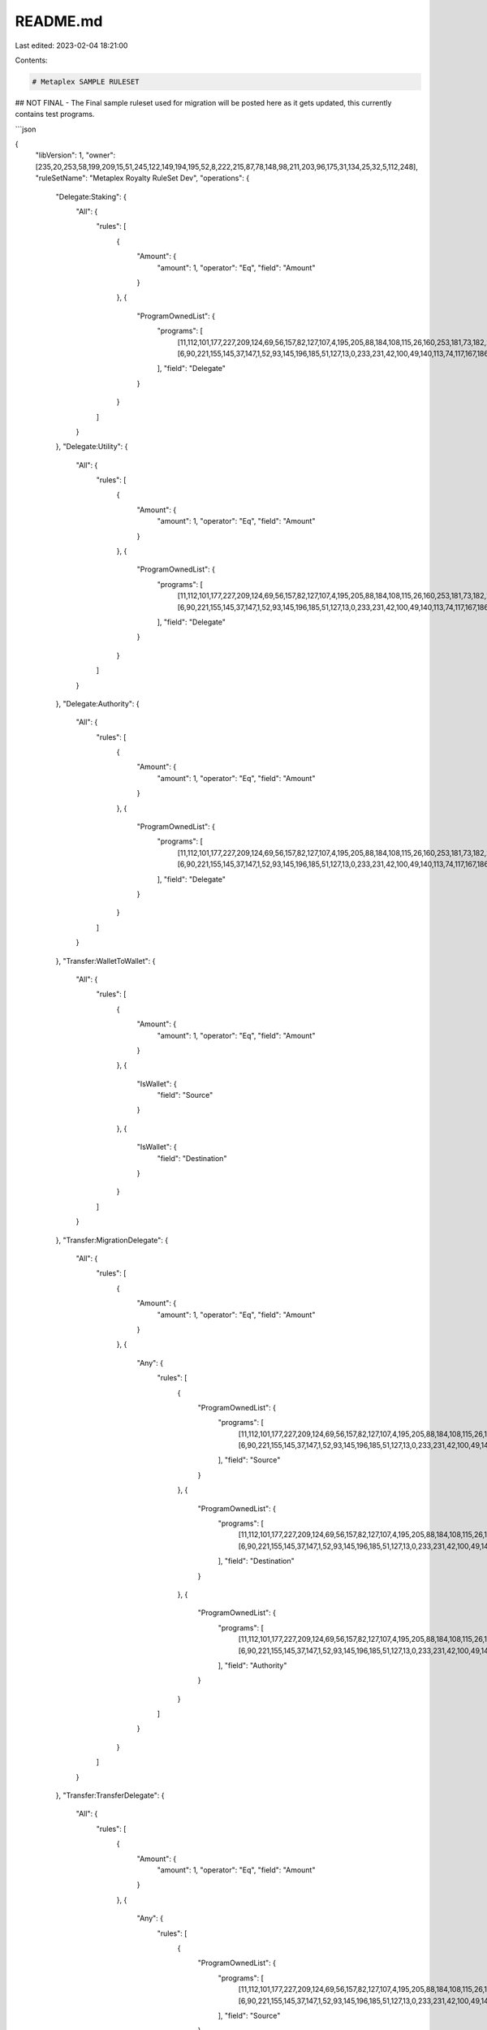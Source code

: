 README.md
=========

Last edited: 2023-02-04 18:21:00

Contents:

.. code-block:: md

    # Metaplex SAMPLE RULESET
## NOT FINAL - The Final sample ruleset used for migration will be posted here as it gets updated, this currently contains test programs.

```json

{
   "libVersion": 1,
   "owner": [235,20,253,58,199,209,15,51,245,122,149,194,195,52,8,222,215,87,78,148,98,211,203,96,175,31,134,25,32,5,112,248],
   "ruleSetName": "Metaplex Royalty RuleSet Dev",
   "operations": {
      "Delegate:Staking": {
         "All": {
            "rules": [
               {
                  "Amount": {
                     "amount": 1,
                     "operator": "Eq",
                     "field": "Amount"
                  }
               },
               {
                  "ProgramOwnedList": {
                     "programs": [
                        [11,112,101,177,227,209,124,69,56,157,82,127,107,4,195,205,88,184,108,115,26,160,253,181,73,182,209,188,3,248,41,70],
                        [6,90,221,155,145,37,147,1,52,93,145,196,185,51,127,13,0,233,231,42,100,49,140,113,74,117,167,186,218,100,116,205]
                     ],
                     "field": "Delegate"
                  }
               }
            ]
         }
      },
      "Delegate:Utility": {
         "All": {
            "rules": [
               {
                  "Amount": {
                     "amount": 1,
                     "operator": "Eq",
                     "field": "Amount"
                  }
               },
               {
                  "ProgramOwnedList": {
                     "programs": [
                        [11,112,101,177,227,209,124,69,56,157,82,127,107,4,195,205,88,184,108,115,26,160,253,181,73,182,209,188,3,248,41,70],
                        [6,90,221,155,145,37,147,1,52,93,145,196,185,51,127,13,0,233,231,42,100,49,140,113,74,117,167,186,218,100,116,205]
                     ],
                     "field": "Delegate"
                  }
               }
            ]
         }
      },
      "Delegate:Authority": {
         "All": {
            "rules": [
               {
                  "Amount": {
                     "amount": 1,
                     "operator": "Eq",
                     "field": "Amount"
                  }
               },
               {
                  "ProgramOwnedList": {
                     "programs": [
                        [11,112,101,177,227,209,124,69,56,157,82,127,107,4,195,205,88,184,108,115,26,160,253,181,73,182,209,188,3,248,41,70],
                        [6,90,221,155,145,37,147,1,52,93,145,196,185,51,127,13,0,233,231,42,100,49,140,113,74,117,167,186,218,100,116,205]
                     ],
                     "field": "Delegate"
                  }
               }
            ]
         }
      },
      "Transfer:WalletToWallet": {
         "All": {
            "rules": [
               {
                  "Amount": {
                     "amount": 1,
                     "operator": "Eq",
                     "field": "Amount"
                  }
               },
               {
                  "IsWallet": {
                     "field": "Source"
                  }
               },
               {
                  "IsWallet": {
                     "field": "Destination"
                  }
               }
            ]
         }
      },
      "Transfer:MigrationDelegate": {
         "All": {
            "rules": [
               {
                  "Amount": {
                     "amount": 1,
                     "operator": "Eq",
                     "field": "Amount"
                  }
               },
               {
                  "Any": {
                     "rules": [
                        {
                           "ProgramOwnedList": {
                              "programs": [
                                [11,112,101,177,227,209,124,69,56,157,82,127,107,4,195,205,88,184,108,115,26,160,253,181,73,182,209,188,3,248,41,70],
                                [6,90,221,155,145,37,147,1,52,93,145,196,185,51,127,13,0,233,231,42,100,49,140,113,74,117,167,186,218,100,116,205]
                              ],
                              "field": "Source"
                           }
                        },
                        {
                           "ProgramOwnedList": {
                              "programs": [
                                [11,112,101,177,227,209,124,69,56,157,82,127,107,4,195,205,88,184,108,115,26,160,253,181,73,182,209,188,3,248,41,70],
                                [6,90,221,155,145,37,147,1,52,93,145,196,185,51,127,13,0,233,231,42,100,49,140,113,74,117,167,186,218,100,116,205]
                              ],
                              "field": "Destination"
                           }
                        },
                        {
                           "ProgramOwnedList": {
                              "programs": [
                                [11,112,101,177,227,209,124,69,56,157,82,127,107,4,195,205,88,184,108,115,26,160,253,181,73,182,209,188,3,248,41,70],
                                [6,90,221,155,145,37,147,1,52,93,145,196,185,51,127,13,0,233,231,42,100,49,140,113,74,117,167,186,218,100,116,205]
                              ],
                              "field": "Authority"
                           }
                        }
                     ]
                  }
               }
            ]
         }
      },
      "Transfer:TransferDelegate": {
         "All": {
            "rules": [
               {
                  "Amount": {
                     "amount": 1,
                     "operator": "Eq",
                     "field": "Amount"
                  }
               },
               {
                  "Any": {
                     "rules": [
                        {
                           "ProgramOwnedList": {
                              "programs": [
                                [11,112,101,177,227,209,124,69,56,157,82,127,107,4,195,205,88,184,108,115,26,160,253,181,73,182,209,188,3,248,41,70],
                                [6,90,221,155,145,37,147,1,52,93,145,196,185,51,127,13,0,233,231,42,100,49,140,113,74,117,167,186,218,100,116,205]
                              ],
                              "field": "Source"
                           }
                        },
                        {
                           "ProgramOwnedList": {
                              "programs": [
                                [11,112,101,177,227,209,124,69,56,157,82,127,107,4,195,205,88,184,108,115,26,160,253,181,73,182,209,188,3,248,41,70],
                                [6,90,221,155,145,37,147,1,52,93,145,196,185,51,127,13,0,233,231,42,100,49,140,113,74,117,167,186,218,100,116,205]
                              ],
                              "field": "Destination"
                           }
                        },
                        {
                           "ProgramOwnedList": {
                              "programs": [
                                [11,112,101,177,227,209,124,69,56,157,82,127,107,4,195,205,88,184,108,115,26,160,253,181,73,182,209,188,3,248,41,70],
                                [6,90,221,155,145,37,147,1,52,93,145,196,185,51,127,13,0,233,231,42,100,49,140,113,74,117,167,186,218,100,116,205]
                              ],
                              "field": "Authority"
                           }
                        }
                     ]
                  }
               }
            ]
         }
      },
      "Delegate:Use": {
         "All": {
            "rules": [
               {
                  "Amount": {
                     "amount": 1,
                     "operator": "Eq",
                     "field": "Amount"
                  }
               },
               {
                  "ProgramOwnedList": {
                     "programs": [
                        [11,112,101,177,227,209,124,69,56,157,82,127,107,4,195,205,88,184,108,115,26,160,253,181,73,182,209,188,3,248,41,70],
                        [6,90,221,155,145,37,147,1,52,93,145,196,185,51,127,13,0,233,231,42,100,49,140,113,74,117,167,186,218,100,116,205]
                     ],
                     "field": "Delegate"
                  }
               }
            ]
         }
      },
      "Delegate:Update": {
         "All": {
            "rules": [
               {
                  "Amount": {
                     "amount": 1,
                     "operator": "Eq",
                     "field": "Amount"
                  }
               },
               {
                  "ProgramOwnedList": {
                     "programs": [
                        [11,112,101,177,227,209,124,69,56,157,82,127,107,4,195,205,88,184,108,115,26,160,253,181,73,182,209,188,3,248,41,70],
                        [6,90,221,155,145,37,147,1,52,93,145,196,185,51,127,13,0,233,231,42,100,49,140,113,74,117,167,186,218,100,116,205]
                     ],
                     "field": "Delegate"
                  }
               }
            ]
         }
      },
      "Delegate:Collection": {
         "All": {
            "rules": [
               {
                  "Amount": {
                     "amount": 1,
                     "operator": "Eq",
                     "field": "Amount"
                  }
               },
               {
                  "ProgramOwnedList": {
                     "programs": [
                        [11,112,101,177,227,209,124,69,56,157,82,127,107,4,195,205,88,184,108,115,26,160,253,181,73,182,209,188,3,248,41,70],
                        [6,90,221,155,145,37,147,1,52,93,145,196,185,51,127,13,0,233,231,42,100,49,140,113,74,117,167,186,218,100,116,205]
                     ],
                     "field": "Delegate"
                  }
               }
            ]
         }
      },
      "Delegate:Sale": {
         "All": {
            "rules": [
               {
                  "Amount": {
                     "amount": 1,
                     "operator": "Eq",
                     "field": "Amount"
                  }
               },
               {
                  "ProgramOwnedList": {
                     "programs": [
                        [11,112,101,177,227,209,124,69,56,157,82,127,107,4,195,205,88,184,108,115,26,160,253,181,73,182,209,188,3,248,41,70],
                        [6,90,221,155,145,37,147,1,52,93,145,196,185,51,127,13,0,233,231,42,100,49,140,113,74,117,167,186,218,100,116,205]
                     ],
                     "field": "Delegate"
                  }
               }
            ]
         }
      },
      "Delegate:Transfer": {
         "All": {
            "rules": [
               {
                  "Amount": {
                     "amount": 1,
                     "operator": "Eq",
                     "field": "Amount"
                  }
               },
               {
                  "ProgramOwnedList": {
                     "programs": [
                        [11,112,101,177,227,209,124,69,56,157,82,127,107,4,195,205,88,184,108,115,26,160,253,181,73,182,209,188,3,248,41,70],
                        [6,90,221,155,145,37,147,1,52,93,145,196,185,51,127,13,0,233,231,42,100,49,140,113,74,117,167,186,218,100,116,205]
                     ],
                     "field": "Delegate"
                  }
               }
            ]
         }
      },
      "Transfer:Owner": {
         "All": {
            "rules": [
               {
                  "Amount": {
                     "amount": 1,
                     "operator": "Eq",
                     "field": "Amount"
                  }
               },
               {
                  "Any": {
                     "rules": [
                        {
                           "ProgramOwnedList": {
                              "programs": [
                                [11,112,101,177,227,209,124,69,56,157,82,127,107,4,195,205,88,184,108,115,26,160,253,181,73,182,209,188,3,248,41,70],
                                [6,90,221,155,145,37,147,1,52,93,145,196,185,51,127,13,0,233,231,42,100,49,140,113,74,117,167,186,218,100,116,205]
                              ],
                              "field": "Source"
                           }
                        },
                        {
                           "ProgramOwnedList": {
                              "programs": [
                                [11,112,101,177,227,209,124,69,56,157,82,127,107,4,195,205,88,184,108,115,26,160,253,181,73,182,209,188,3,248,41,70],
                                [6,90,221,155,145,37,147,1,52,93,145,196,185,51,127,13,0,233,231,42,100,49,140,113,74,117,167,186,218,100,116,205]
                              ],
                              "field": "Destination"
                           }
                        },
                        {
                           "ProgramOwnedList": {
                              "programs": [
                                [11,112,101,177,227,209,124,69,56,157,82,127,107,4,195,205,88,184,108,115,26,160,253,181,73,182,209,188,3,248,41,70],
                                [6,90,221,155,145,37,147,1,52,93,145,196,185,51,127,13,0,233,231,42,100,49,140,113,74,117,167,186,218,100,116,205]
                              ],
                              "field": "Authority"
                           }
                        }
                     ]
                  }
               }
            ]
         }
      },
      "Transfer:SaleDelegate": {
         "All": {
            "rules": [
               {
                  "Amount": {
                     "amount": 1,
                     "operator": "Eq",
                     "field": "Amount"
                  }
               },
               {
                  "Any": {
                     "rules": [
                        {
                           "ProgramOwnedList": {
                              "programs": [
                                [11,112,101,177,227,209,124,69,56,157,82,127,107,4,195,205,88,184,108,115,26,160,253,181,73,182,209,188,3,248,41,70],
                                [6,90,221,155,145,37,147,1,52,93,145,196,185,51,127,13,0,233,231,42,100,49,140,113,74,117,167,186,218,100,116,205]
                              ],
                              "field": "Source"
                           }
                        },
                        {
                           "ProgramOwnedList": {
                              "programs": [
                                [11,112,101,177,227,209,124,69,56,157,82,127,107,4,195,205,88,184,108,115,26,160,253,181,73,182,209,188,3,248,41,70],
                                [6,90,221,155,145,37,147,1,52,93,145,196,185,51,127,13,0,233,231,42,100,49,140,113,74,117,167,186,218,100,116,205]
                              ],
                              "field": "Destination"
                           }
                        },
                        {
                           "ProgramOwnedList": {
                              "programs": [
                                [11,112,101,177,227,209,124,69,56,157,82,127,107,4,195,205,88,184,108,115,26,160,253,181,73,182,209,188,3,248,41,70],
                                [6,90,221,155,145,37,147,1,52,93,145,196,185,51,127,13,0,233,231,42,100,49,140,113,74,117,167,186,218,100,116,205]
                              ],
                              "field": "Authority"
                           }
                        }
                     ]
                  }
               }
            ]
         }
      },
      "Delegate:LockedTransfer": {
         "All": {
            "rules": [
               {
                  "Amount": {
                     "amount": 1,
                     "operator": "Eq",
                     "field": "Amount"
                  }
               },
               {
                  "ProgramOwnedList": {
                     "programs": [
                        [11,112,101,177,227,209,124,69,56,157,82,127,107,4,195,205,88,184,108,115,26,160,253,181,73,182,209,188,3,248,41,70],
                        [6,90,221,155,145,37,147,1,52,93,145,196,185,51,127,13,0,233,231,42,100,49,140,113,74,117,167,186,218,100,116,205]
                     ],
                     "field": "Delegate"
                  }
               }
            ]
         }
      }
   }
}

```

This is the sample ruleset built on https://github.com/metaplex-foundation/token-authorization-rules.

## Tools
This repo contains a tool to use the sample ruleset. Below is an example of how to use it.

### Example
This will allow you to create the sample ruleset, if you would like to create your own ruleset you can use this as an example to tweak it.


Make sure you have rust installed, the easiest way to do this is to use rustup https://rustup.rs/.
Once you have rust installed you can run the below in this project directory.

NOTE this tool expects your keypari to be at "./keypair/devnet-test-rule-set-8.json"


```
$ cargo run
    Finished dev [unoptimized + debuginfo] target(s) in 0.13s
     Running `target/debug/mpl-token-auth-rules-example`
Metaplex Royalty RuleSet Dev: 8cZYUi7TSzSWoSGTnhxJdHtKyNskgRfeZQdtsqJkniMS
RuleSetV1 {
    lib_version: 1,
    owner: GydBYBTA4HbvjgNhSxbbeqsZ88ur8m8DGhQvvsh398NJ,
    rule_set_name: "Metaplex Royalty RuleSet Dev",
    operations: {
        "Delegate:Sale": All {
            rules: [
                Amount {
                    amount: 1,
                    operator: Eq,
                    field: "Amount",
                },
                ProgramOwnedList {
                    programs: [
                        metaqbxxUerdq28cj1RbAWkYQm3ybzjb6a8bt518x1s,
                        Roostrnex2Z9Y2XZC49sFAdZARP8E4iFpEnZC5QJWdz,
                    ],
                    field: "Delegate",
                },
            ],
        },
        "Delegate:LockedTransfer": All {
            rules: [
                Amount {
                    amount: 1,
                    operator: Eq,
                    field: "Amount",
                },
                ProgramOwnedList {
                    programs: [
                        metaqbxxUerdq28cj1RbAWkYQm3ybzjb6a8bt518x1s,
                        Roostrnex2Z9Y2XZC49sFAdZARP8E4iFpEnZC5QJWdz,
                    ],
                    field: "Delegate",
                },
            ],
        },
        "Delegate:Use": All {
            rules: [
                Amount {
                    amount: 1,
                    operator: Eq,
                    field: "Amount",
                },
                ProgramOwnedList {
                    programs: [
                        metaqbxxUerdq28cj1RbAWkYQm3ybzjb6a8bt518x1s,
                        Roostrnex2Z9Y2XZC49sFAdZARP8E4iFpEnZC5QJWdz,
                    ],
                    field: "Delegate",
                },
            ],
        },
        "Transfer:Owner": All {
            rules: [
                Amount {
                    amount: 1,
                    operator: Eq,
                    field: "Amount",
                },
                Any {
                    rules: [
                        ProgramOwnedList {
                            programs: [
                                metaqbxxUerdq28cj1RbAWkYQm3ybzjb6a8bt518x1s,
                                Roostrnex2Z9Y2XZC49sFAdZARP8E4iFpEnZC5QJWdz,
                            ],
                            field: "Source",
                        },
                        ProgramOwnedList {
                            programs: [
                                metaqbxxUerdq28cj1RbAWkYQm3ybzjb6a8bt518x1s,
                                Roostrnex2Z9Y2XZC49sFAdZARP8E4iFpEnZC5QJWdz,
                            ],
                            field: "Destination",
                        },
                        ProgramOwnedList {
                            programs: [
                                metaqbxxUerdq28cj1RbAWkYQm3ybzjb6a8bt518x1s,
                                Roostrnex2Z9Y2XZC49sFAdZARP8E4iFpEnZC5QJWdz,
                            ],
                            field: "Authority",
                        },
                    ],
                },
            ],
        },
        "Delegate:Collection": All {
            rules: [
                Amount {
                    amount: 1,
                    operator: Eq,
                    field: "Amount",
                },
                ProgramOwnedList {
                    programs: [
                        metaqbxxUerdq28cj1RbAWkYQm3ybzjb6a8bt518x1s,
                        Roostrnex2Z9Y2XZC49sFAdZARP8E4iFpEnZC5QJWdz,
                    ],
                    field: "Delegate",
                },
            ],
        },
        "Delegate:Staking": All {
            rules: [
                Amount {
                    amount: 1,
                    operator: Eq,
                    field: "Amount",
                },
                ProgramOwnedList {
                    programs: [
                        metaqbxxUerdq28cj1RbAWkYQm3ybzjb6a8bt518x1s,
                        Roostrnex2Z9Y2XZC49sFAdZARP8E4iFpEnZC5QJWdz,
                    ],
                    field: "Delegate",
                },
            ],
        },
        "Transfer:MigrationDelegate": All {
            rules: [
                Amount {
                    amount: 1,
                    operator: Eq,
                    field: "Amount",
                },
                Any {
                    rules: [
                        ProgramOwnedList {
                            programs: [
                                metaqbxxUerdq28cj1RbAWkYQm3ybzjb6a8bt518x1s,
                                Roostrnex2Z9Y2XZC49sFAdZARP8E4iFpEnZC5QJWdz,
                            ],
                            field: "Source",
                        },
                        ProgramOwnedList {
                            programs: [
                                metaqbxxUerdq28cj1RbAWkYQm3ybzjb6a8bt518x1s,
                                Roostrnex2Z9Y2XZC49sFAdZARP8E4iFpEnZC5QJWdz,
                            ],
                            field: "Destination",
                        },
                        ProgramOwnedList {
                            programs: [
                                metaqbxxUerdq28cj1RbAWkYQm3ybzjb6a8bt518x1s,
                                Roostrnex2Z9Y2XZC49sFAdZARP8E4iFpEnZC5QJWdz,
                            ],
                            field: "Authority",
                        },
                    ],
                },
            ],
        },
        "Transfer:SaleDelegate": All {
            rules: [
                Amount {
                    amount: 1,
                    operator: Eq,
                    field: "Amount",
                },
                Any {
                    rules: [
                        ProgramOwnedList {
                            programs: [
                                metaqbxxUerdq28cj1RbAWkYQm3ybzjb6a8bt518x1s,
                                Roostrnex2Z9Y2XZC49sFAdZARP8E4iFpEnZC5QJWdz,
                            ],
                            field: "Source",
                        },
                        ProgramOwnedList {
                            programs: [
                                metaqbxxUerdq28cj1RbAWkYQm3ybzjb6a8bt518x1s,
                                Roostrnex2Z9Y2XZC49sFAdZARP8E4iFpEnZC5QJWdz,
                            ],
                            field: "Destination",
                        },
                        ProgramOwnedList {
                            programs: [
                                metaqbxxUerdq28cj1RbAWkYQm3ybzjb6a8bt518x1s,
                                Roostrnex2Z9Y2XZC49sFAdZARP8E4iFpEnZC5QJWdz,
                            ],
                            field: "Authority",
                        },
                    ],
                },
            ],
        },
        "Delegate:Authority": All {
            rules: [
                Amount {
                    amount: 1,
                    operator: Eq,
                    field: "Amount",
                },
                ProgramOwnedList {
                    programs: [
                        metaqbxxUerdq28cj1RbAWkYQm3ybzjb6a8bt518x1s,
                        Roostrnex2Z9Y2XZC49sFAdZARP8E4iFpEnZC5QJWdz,
                    ],
                    field: "Delegate",
                },
            ],
        },
        "Delegate:Utility": All {
            rules: [
                Amount {
                    amount: 1,
                    operator: Eq,
                    field: "Amount",
                },
                ProgramOwnedList {
                    programs: [
                        metaqbxxUerdq28cj1RbAWkYQm3ybzjb6a8bt518x1s,
                        Roostrnex2Z9Y2XZC49sFAdZARP8E4iFpEnZC5QJWdz,
                    ],
                    field: "Delegate",
                },
            ],
        },
        "Delegate:Transfer": All {
            rules: [
                Amount {
                    amount: 1,
                    operator: Eq,
                    field: "Amount",
                },
                ProgramOwnedList {
                    programs: [
                        metaqbxxUerdq28cj1RbAWkYQm3ybzjb6a8bt518x1s,
                        Roostrnex2Z9Y2XZC49sFAdZARP8E4iFpEnZC5QJWdz,
                    ],
                    field: "Delegate",
                },
            ],
        },
        "Transfer:TransferDelegate": All {
            rules: [
                Amount {
                    amount: 1,
                    operator: Eq,
                    field: "Amount",
                },
                Any {
                    rules: [
                        ProgramOwnedList {
                            programs: [
                                metaqbxxUerdq28cj1RbAWkYQm3ybzjb6a8bt518x1s,
                                Roostrnex2Z9Y2XZC49sFAdZARP8E4iFpEnZC5QJWdz,
                            ],
                            field: "Source",
                        },
                        ProgramOwnedList {
                            programs: [
                                metaqbxxUerdq28cj1RbAWkYQm3ybzjb6a8bt518x1s,
                                Roostrnex2Z9Y2XZC49sFAdZARP8E4iFpEnZC5QJWdz,
                            ],
                            field: "Destination",
                        },
                        ProgramOwnedList {
                            programs: [
                                metaqbxxUerdq28cj1RbAWkYQm3ybzjb6a8bt518x1s,
                                Roostrnex2Z9Y2XZC49sFAdZARP8E4iFpEnZC5QJWdz,
                            ],
                            field: "Authority",
                        },
                    ],
                },
            ],
        },
        "Transfer:WalletToWallet": All {
            rules: [
                Amount {
                    amount: 1,
                    operator: Eq,
                    field: "Amount",
                },
                IsWallet {
                    field: "Source",
                },
                IsWallet {
                    field: "Destination",
                },
            ],
        },
        "Delegate:Update": All {
            rules: [
                Amount {
                    amount: 1,
                    operator: Eq,
                    field: "Amount",
                },
                ProgramOwnedList {
                    programs: [
                        metaqbxxUerdq28cj1RbAWkYQm3ybzjb6a8bt518x1s,
                        Roostrnex2Z9Y2XZC49sFAdZARP8E4iFpEnZC5QJWdz,
                    ],
                    field: "Delegate",
                },
            ],
        },
    },
}
TX Length: 679
Buffer tx signature: 623k31cpyDFz5xiYnciwMwRRueTkJfPHDpKWyDNeXEaPx4W87sMzYsoWhmuij5jAY84EH62fofAzvmFtjcu6fWZt
TX Length: 679
Buffer tx signature: 5FcbgDBU9LHU6aCE4bKmcWFP5MLgmVzswCp27txsVmwTThAuaUpu49Uy4WwpQaSwgxCbCXGQF2sFznVc4XsT7isY
TX Length: 679
Buffer tx signature: 4mQxb1fLHzc6CfVFQKgbb9K1xTZXypisNmPGjM3vuAh3nDzZdq6QYEUrMLNhCGSxqe3vvyLeEQuC3CUprFwd3acX
TX Length: 679
Buffer tx signature: U6cCMtXE6e7aGLVCsEpQfa4HeZiT99Vjd9srPCT6wkVJ18RLjAD5kd5YcZHXAYtNj5o5JRiqTKswFoXzWG2bj3q
TX Length: 679
Buffer tx signature: 2Pou3HwpSGhgFBXFtjppXHJJXMJRanBiLBvNQFY6X48YPhkbRaKdv8SRLCny5AhDLvNjtyqRU9kxyDtEcFtnU1mo
TX Length: 679
Buffer tx signature: 3xCZQm1rXQG2hycfc8WUQSdv2XC6yoSjeePRTiCfdk9R5Q22HAyHeEPe1ABMk6NXUrwS7JPGNGmi6eAS1FMDsom7
TX Length: 656
Buffer tx signature: 3X2rde2fDQ8AGLCrZyrPatWys7QuGHsksZFovWeZcjAJkPGPRHhFeNHtwF6mUhbYYGmrfEuus8tjzgcRKb6F1yWN
Create tx signature: 4jBnNkUtDvoynqn5bt22pxY464kQQxf9NVZRuUqBFvZESBkHweYCuDTq3CQX3S4cW3DmjM6amm2MNe1dKq4FaydW
```


